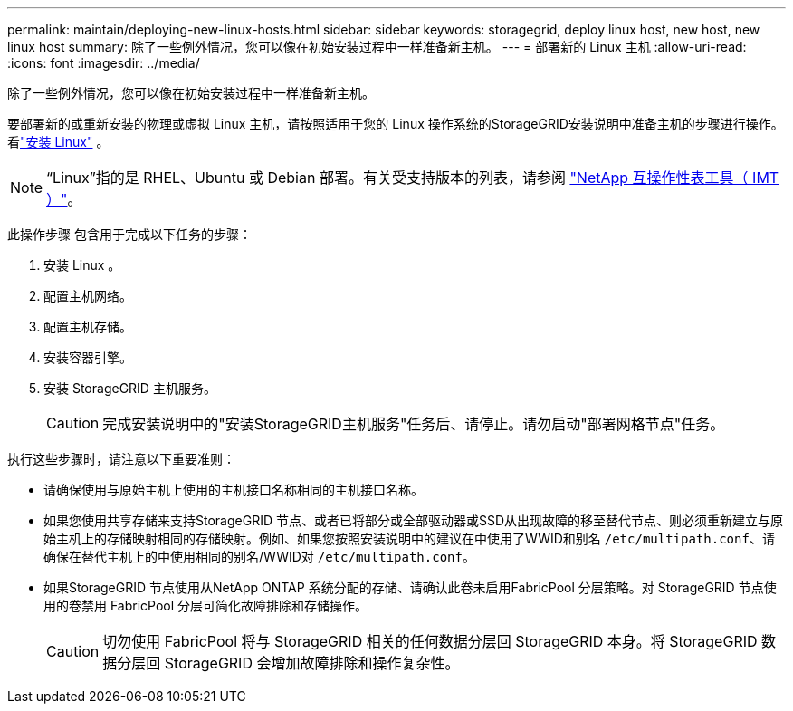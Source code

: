 ---
permalink: maintain/deploying-new-linux-hosts.html 
sidebar: sidebar 
keywords: storagegrid, deploy linux host, new host, new linux host 
summary: 除了一些例外情况，您可以像在初始安装过程中一样准备新主机。 
---
= 部署新的 Linux 主机
:allow-uri-read: 
:icons: font
:imagesdir: ../media/


[role="lead"]
除了一些例外情况，您可以像在初始安装过程中一样准备新主机。

要部署新的或重新安装的物理或虚拟 Linux 主机，请按照适用于您的 Linux 操作系统的StorageGRID安装说明中准备主机的步骤进行操作。看link:../swnodes/installing-linux.html["安装 Linux"] 。


NOTE: “Linux”指的是 RHEL、Ubuntu 或 Debian 部署。有关受支持版本的列表，请参阅 https://imt.netapp.com/matrix/#welcome["NetApp 互操作性表工具（ IMT ）"^]。

此操作步骤 包含用于完成以下任务的步骤：

. 安装 Linux 。
. 配置主机网络。
. 配置主机存储。
. 安装容器引擎。
. 安装 StorageGRID 主机服务。
+

CAUTION: 完成安装说明中的"安装StorageGRID主机服务"任务后、请停止。请勿启动"部署网格节点"任务。



执行这些步骤时，请注意以下重要准则：

* 请确保使用与原始主机上使用的主机接口名称相同的主机接口名称。
* 如果您使用共享存储来支持StorageGRID 节点、或者已将部分或全部驱动器或SSD从出现故障的移至替代节点、则必须重新建立与原始主机上的存储映射相同的存储映射。例如、如果您按照安装说明中的建议在中使用了WWID和别名 `/etc/multipath.conf`、请确保在替代主机上的中使用相同的别名/WWID对 `/etc/multipath.conf`。
* 如果StorageGRID 节点使用从NetApp ONTAP 系统分配的存储、请确认此卷未启用FabricPool 分层策略。对 StorageGRID 节点使用的卷禁用 FabricPool 分层可简化故障排除和存储操作。
+

CAUTION: 切勿使用 FabricPool 将与 StorageGRID 相关的任何数据分层回 StorageGRID 本身。将 StorageGRID 数据分层回 StorageGRID 会增加故障排除和操作复杂性。


